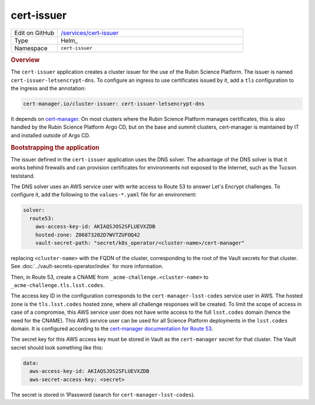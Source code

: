 ###########
cert-issuer
###########

.. list-table::
   :widths: 10,40

   * - Edit on GitHub
     - `/services/cert-issuer <https://github.com/lsst-sqre/lsp-deploy/tree/master/services/cert-issuer>`__
   * - Type
     - Helm_
   * - Namespace
     - ``cert-issuer``

.. rubric:: Overview

The ``cert-issuer`` application creates a cluster issuer for the use of the Rubin Science Platform.
The issuer is named ``cert-issuer-letsencrypt-dns``.
To configure an ingress to use certificates issued by it, add a ``tls`` configuration to the ingress and the annotation:

.. code-block:: yaml

   cert-manager.io/cluster-issuer: cert-issuer-letsencrypt-dns

It depends on `cert-manager <https://cert-manager.io>`__.
On most clusters where the Rubin Science Platform manages certificates, this is also handled by the Rubin Science Platform Argo CD, but on the base and summit clusters, cert-manager is maintained by IT and installed outside of Argo CD.

.. rubric:: Bootstrapping the application

The issuer defined in the ``cert-issuer`` application uses the DNS solver.
The advantage of the DNS solver is that it works behind firewalls and can provision certificates for environments not exposed to the Internet, such as the Tucson teststand.

The DNS solver uses an AWS service user with write access to Route 53 to answer Let's Encrypt challenges.
To configure it, add the following to the ``values-*.yaml`` file for an environment:

.. code-block:: yaml

   solver:
     route53:
       aws-access-key-id: AKIAQSJOS2SFLUEVXZDB
       hosted-zone: Z06873202D7WVTZUFOQ42
       vault-secret-path: "secret/k8s_operator/<cluster-name>/cert-manager"

replacing ``<cluster-name>`` with the FQDN of the cluster, corresponding to the root of the Vault secrets for that cluster.
See :doc:`../vault-secrets-operator/index` for more information.

Then, in Route 53, create a CNAME from ``_acme-challenge.<cluster-name>`` to ``_acme-challenge.tls.lsst.codes``.

The access key ID in the configuration corresponds to the ``cert-manager-lsst-codes`` service user in AWS.
The hosted zone is the ``tls.lsst.codes`` hosted zone, where all challenge responses will be created.
To limit the scope of access in case of a compromise, this AWS service user does not have write access to the full ``lsst.codes`` domain (hence the need for the CNAME).
This AWS service user can be used for all Science Platform deployments in the ``lsst.codes`` domain.
It is configured according to the `cert-manager documentation for Route 53 <https://cert-manager.io/docs/configuration/acme/dns01/route53/>`__.

The secret key for this AWS access key must be stored in Vault as the ``cert-manager`` secret for that cluster.
The Vault secret should look something like this:

.. code-block:: yaml

   data:
     aws-access-key-id: AKIAQSJOS2SFLUEVXZDB
     aws-secret-access-key: <secret>

The secret is stored in 1Password (search for ``cert-manager-lsst-codes``).

